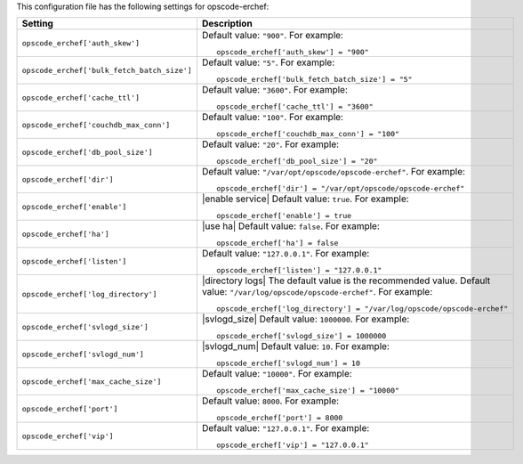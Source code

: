 .. The contents of this file may be included in multiple topics.
.. This file should not be changed in a way that hinders its ability to appear in multiple documentation sets.


This configuration file has the following settings for opscode-erchef:

.. list-table::
   :widths: 200 300
   :header-rows: 1

   * - Setting
     - Description
   * - ``opscode_erchef['auth_skew']``
     - Default value: ``"900"``. For example:
       ::

          opscode_erchef['auth_skew'] = "900"

   * - ``opscode_erchef['bulk_fetch_batch_size']``
     - Default value: ``"5"``. For example:
       ::

          opscode_erchef['bulk_fetch_batch_size'] = "5"

   * - ``opscode_erchef['cache_ttl']``
     - Default value: ``"3600"``. For example:
       ::

          opscode_erchef['cache_ttl'] = "3600"

   * - ``opscode_erchef['couchdb_max_conn']``
     - Default value: ``"100"``. For example:
       ::

          opscode_erchef['couchdb_max_conn'] = "100"

   * - ``opscode_erchef['db_pool_size']``
     - Default value: ``"20"``. For example:
       ::

          opscode_erchef['db_pool_size'] = "20"

   * - ``opscode_erchef['dir']``
     - Default value: ``"/var/opt/opscode/opscode-erchef"``. For example:
       ::

          opscode_erchef['dir'] = "/var/opt/opscode/opscode-erchef"

   * - ``opscode_erchef['enable']``
     - |enable service| Default value: ``true``. For example:
       ::

          opscode_erchef['enable'] = true

   * - ``opscode_erchef['ha']``
     - |use ha| Default value: ``false``. For example:
       ::

          opscode_erchef['ha'] = false

   * - ``opscode_erchef['listen']``
     - Default value: ``"127.0.0.1"``. For example:
       ::

          opscode_erchef['listen'] = "127.0.0.1"

   * - ``opscode_erchef['log_directory']``
     - |directory logs| The default value is the recommended value. Default value: ``"/var/log/opscode/opscode-erchef"``. For example:
       ::

          opscode_erchef['log_directory'] = "/var/log/opscode/opscode-erchef"

   * - ``opscode_erchef['svlogd_size']``
     - |svlogd_size| Default value: ``1000000``. For example:
       ::

          opscode_erchef['svlogd_size'] = 1000000

   * - ``opscode_erchef['svlogd_num']``
     - |svlogd_num| Default value: ``10``. For example:
       ::

          opscode_erchef['svlogd_num'] = 10

   * - ``opscode_erchef['max_cache_size']``
     - Default value: ``"10000"``. For example:
       ::

          opscode_erchef['max_cache_size'] = "10000"

   * - ``opscode_erchef['port']``
     - Default value: ``8000``. For example:
       ::

          opscode_erchef['port'] = 8000

   * - ``opscode_erchef['vip']``
     - Default value: ``"127.0.0.1"``. For example:
       ::

          opscode_erchef['vip'] = "127.0.0.1"

